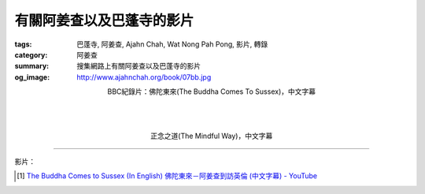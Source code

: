 有關阿姜查以及巴蓬寺的影片
##########################

:tags: 巴蓬寺, 阿姜查, Ajahn Chah, Wat Nong Pah Pong, 影片, 轉錄
:category: 阿姜查
:summary: 搜集網路上有關阿姜查以及巴蓬寺的影片
:og_image: http://www.ajahnchah.org/book/07bb.jpg


.. container:: align-center video-container

  .. raw:: html

    <iframe width="420" height="315" src="https://www.youtube.com/embed/TAUyTftvj_8" frameborder="0" allowfullscreen></iframe>

.. container:: align-center video-container-description

  BBC紀錄片：佛陀東來(The Buddha Comes To Sussex)，中文字幕

|
|
|

.. container:: align-center video-container

  .. raw:: html

    <iframe width="420" height="315" src="https://www.youtube.com/embed/f7IsEFaCiOc" frameborder="0" allowfullscreen></iframe>

.. container:: align-center video-container-description

  正念之道(The Mindful Way)，中文字幕

----

影片：

.. [1] `The Buddha Comes to Sussex (In English) 佛陀東來－阿姜查到訪英倫 (中文字幕) - YouTube <https://youtu.be/H5-Fzob9MZc>`_
